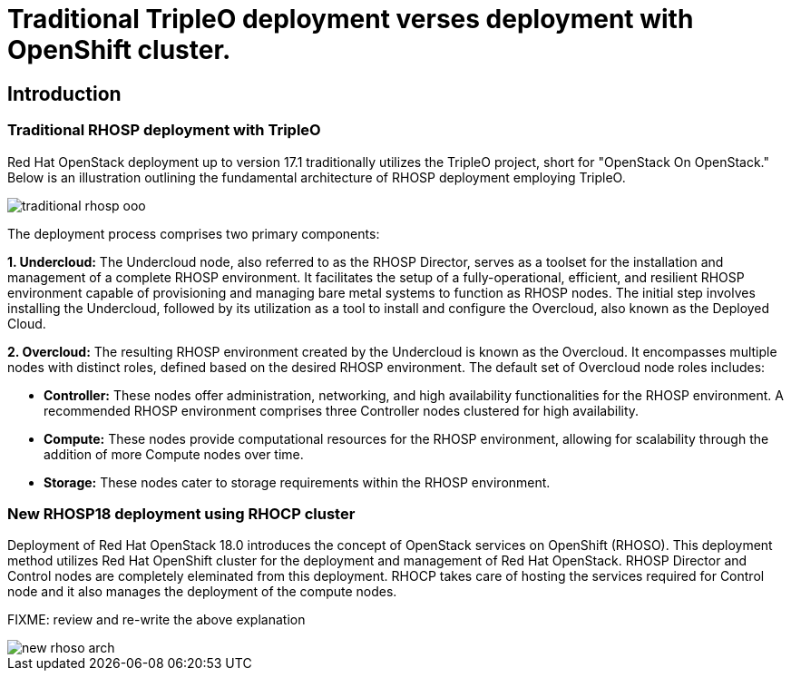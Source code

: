 = Traditional TripleO deployment verses deployment with OpenShift cluster.

== Introduction

=== Traditional RHOSP deployment with TripleO

Red Hat OpenStack deployment up to version 17.1 traditionally utilizes the TripleO project, short for "OpenStack On OpenStack." 
Below is an illustration outlining the fundamental architecture of RHOSP deployment employing TripleO.

image::traditional-rhosp-ooo.png[]

The deployment process comprises two primary components:

**1. Undercloud:**
   The Undercloud node, also referred to as the RHOSP Director, serves as a toolset for the installation and management of a complete RHOSP environment. It facilitates the setup of a fully-operational, efficient, and resilient RHOSP environment capable of provisioning and managing bare metal systems to function as RHOSP nodes. The initial step involves installing the Undercloud, followed by its utilization as a tool to install and configure the Overcloud, also known as the Deployed Cloud.

**2. Overcloud:**
   The resulting RHOSP environment created by the Undercloud is known as the Overcloud. It encompasses multiple nodes with distinct roles, defined based on the desired RHOSP environment. The default set of Overcloud node roles includes:

   - **Controller:** These nodes offer administration, networking, and high availability functionalities for the RHOSP environment. A recommended RHOSP environment comprises three Controller nodes clustered for high availability.
   - **Compute:** These nodes provide computational resources for the RHOSP environment, allowing for scalability through the addition of more Compute nodes over time.
   - **Storage:** These nodes cater to storage requirements within the RHOSP environment.

=== New RHOSP18 deployment using RHOCP cluster

Deployment of Red Hat OpenStack 18.0 introduces the concept of OpenStack services on OpenShift (RHOSO).
This deployment method utilizes Red Hat OpenShift cluster for the deployment and management of Red Hat OpenStack.
RHOSP Director and Control nodes are completely eleminated from this deployment. 
RHOCP takes care of hosting the services required for Control node and it also manages the deployment of the compute nodes.

FIXME: review and re-write the above explanation
   
image::new-rhoso-arch.png[]